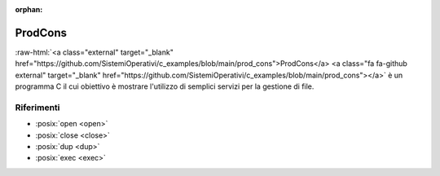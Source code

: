 :orphan:

.. role:: raw-html(raw)
   :format: html
   

ProdCons
==========


:raw-html:`<a class="external" target="_blank" href="https://github.com/SistemiOperativi/c_examples/blob/main/prod_cons">ProdCons</a>
<a class="fa fa-github external" target="_blank" href="https://github.com/SistemiOperativi/c_examples/blob/main/prod_cons"></a>`
è un programma C il cui obiettivo è mostrare l'utilizzo di semplici servizi per la gestione di file.

.. code-block:: c
    :linenos:

    #ifndef __PROD_CONS__
    #define __PROD_CONS__

    #define SHARED_SIZE 4096
    #define SHARED_NAME "prod_cons_shm"
    #define LONG_SHARED_NAME "/dev/shm/"SHARED_NAME
    #define MSG_SIZE 255
    #define MSG_SIZE_RAW 256
    #define log(...) do{printf("[%d]:", getpid()); printf(__VA_ARGS__);}while(0)

    #include <pthread.h>

    typedef struct __shared_data{
        pthread_barrier_t barrier;
        pthread_mutex_t mutex;
        void *prod_base_addr;
        pid_t prod_pid;
        pid_t cons_pid;
        char message[256];
    }shared_data_t;

    #endif

.. code-block:: c
    :linenos:

    #include <sys/mman.h>
    #include <sys/stat.h>        /* For mode constants */
    #include <fcntl.h>           /* For O_* constants */
    #include <unistd.h>          /* For truncate */
    #include <stdio.h>           /* For printf */
    #include <stdlib.h>          /* For exit */

    #include "prod_cons.h"



    int main(int argc, char *argv[]){
        shared_data_t *shared_data;    
        pthread_barrierattr_t pthread_barrierattr;
        pthread_mutexattr_t   pthread_mutexattr;
        int res;
        pid_t pid = getpid();

        int fd = shm_open(SHARED_NAME, O_CREAT | O_EXCL | O_RDWR, 0666);
        if(fd == -1) {
            log("The shared memory already exists...Probably there is another producer...exit\n");
            goto fail_exit;
        }
        
        res = ftruncate(fd, SHARED_SIZE); 
        if(res == -1) {
            log("I cannot allocate enough memory...exit\n");
            goto abort;
        }
        
        shared_data = mmap(NULL, SHARED_SIZE, PROT_READ | PROT_WRITE, MAP_SHARED, fd, 0);
        if(shared_data == MAP_FAILED) {
            log("I cannot map memory...exit\n");
            goto abort;
        }

        close(fd);

        pthread_barrierattr_setpshared(&pthread_barrierattr, PTHREAD_PROCESS_SHARED );
        pthread_barrier_init(&shared_data->barrier, &pthread_barrierattr, 2);

        pthread_mutexattr_settype(&pthread_mutexattr, PTHREAD_MUTEX_DEFAULT);
        pthread_mutexattr_setpshared(&pthread_mutexattr,  PTHREAD_PROCESS_SHARED);
        pthread_mutex_init(&shared_data->mutex, &pthread_mutexattr);

        log("I'll WAIT for a process at %p\n", shared_data);
        shared_data->prod_pid = pid;
        shared_data->prod_base_addr = shared_data;
        shared_data->message[MSG_SIZE] = '\0';
        pthread_mutex_lock(&shared_data->mutex);
        pthread_barrier_wait(&shared_data->barrier);
        log("Process %d arrived\n", shared_data->cons_pid);


        log("I'll produce data...\n");
        sprintf(shared_data->message, "Nice to meet you");
        log("Done\n");

        pthread_mutex_unlock(&shared_data->mutex);

        exit(0);

    abort:
        shm_unlink(SHARED_NAME);
        close(fd);
    fail_exit:
        exit(1);


    }



.. code-block:: c
    :linenos:
    
    #include <sys/mman.h>
    #include <sys/stat.h>        /* For mode constants */
    #include <fcntl.h>           /* For O_* constants */
    #include <unistd.h>          /* For truncate */
    #include <stdio.h>           /* For printf */
    #include <stdlib.h>          /* For exit */

    #include "prod_cons.h"



    int main(int argc, char *argv[]){
        shared_data_t *shared_data;
        pid_t pid = getpid();


        int fd = shm_open(SHARED_NAME, O_RDWR, 0666);
        if(fd == -1) {log("shared mem not initialized\n");exit(1);}
        shared_data = mmap(NULL, SHARED_SIZE, PROT_READ | PROT_WRITE, MAP_SHARED, fd, 0);

        if(shared_data == MAP_FAILED) {
            log("I cannot map memory...exit\n");
            close(fd);
            exit(1);
        }

        log("shared_data cons address %p\n", shared_data);
        log("shared_data prod address %p\n", shared_data->prod_base_addr);
        close(fd);  

        log("I'll JOIN for a process at %p\n", shared_data);
        shared_data->cons_pid = pid;
        pthread_barrier_wait(&shared_data->barrier);
        log("Joined. prod pid %d:\n", shared_data->prod_pid);

        pthread_mutex_lock(&shared_data->mutex);    
        log("I'll consume data...\n");
        log("Message: '%s'\n", shared_data->message);
        log("Done\n");

        pthread_mutex_unlock(&shared_data->mutex);

        shm_unlink(SHARED_NAME);
    }





Riferimenti
"""""""""""

* :posix:`open <open>`
* :posix:`close <close>`
* :posix:`dup <dup>`
* :posix:`exec <exec>`






